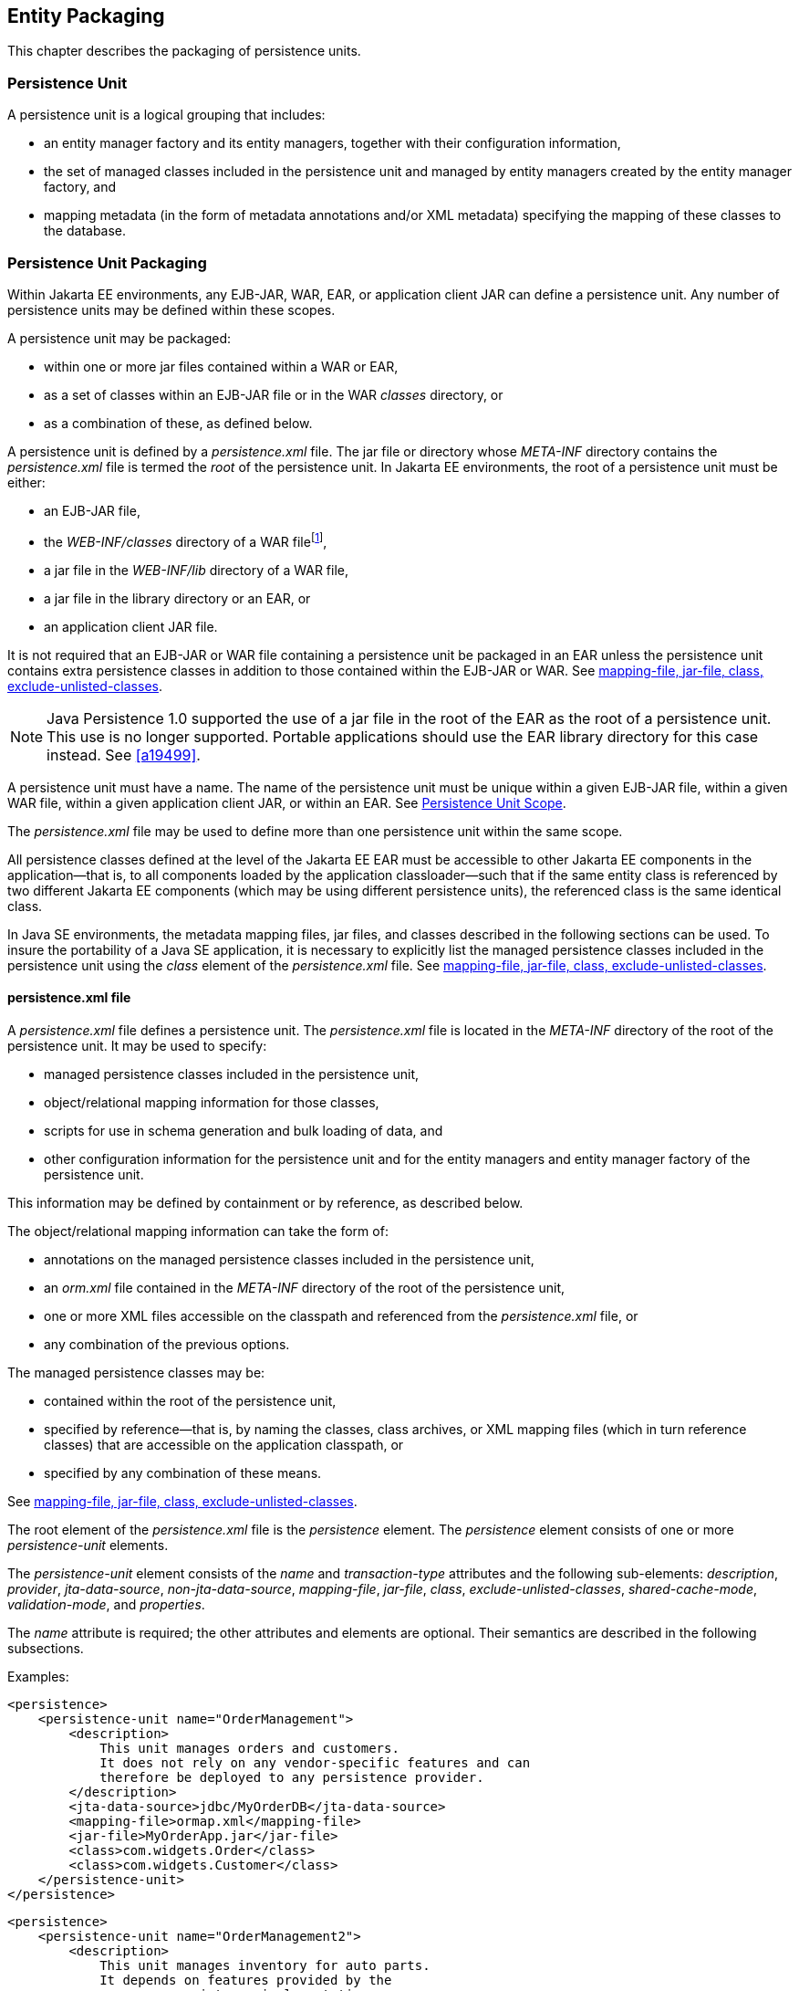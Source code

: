 //
// Copyright (c) 2017, 2020 Contributors to the Eclipse Foundation
//

== Entity Packaging [[a12229]]

This chapter describes the packaging of persistence units.

=== Persistence Unit

A persistence unit is a logical grouping that includes:

- an entity manager factory and its entity managers, together with
  their configuration information,
- the set of managed classes included in the persistence unit and
  managed by entity managers created by the entity manager factory,
  and
- mapping metadata (in the form of metadata annotations and/or XML
  metadata) specifying the mapping of these classes to the database.

=== Persistence Unit Packaging [[a12236]]

Within Jakarta EE environments, any EJB-JAR, WAR, EAR, or application
client JAR can define a persistence unit. Any number of persistence
units may be defined within these scopes.

A persistence unit may be packaged:

- within one or more jar files contained within a WAR or EAR,
- as a set of classes within an EJB-JAR file or in the WAR _classes_
  directory, or
- as a combination of these, as defined below.

A persistence unit is defined by a _persistence.xml_ file. The jar file
or directory whose _META-INF_ directory contains the _persistence.xml_
file is termed the _root_ of the persistence unit. In Jakarta EE
environments, the root of a persistence unit must be either:

- an EJB-JAR file,
- the _WEB-INF/classes_ directory of a WAR filefootnote:[The root of
  the persistence unit is the _WEB-INF/classes_ directory;
  the _persistence.xml_ file is therefore contained in the
  _WEB-INF/classes/META-INF_ directory.],
- a jar file in the _WEB-INF/lib_ directory of a WAR file,
- a jar file in the library directory or an EAR, or
- an application client JAR file.

It is not required that an EJB-JAR or WAR file containing a persistence
unit be packaged in an EAR unless the persistence unit contains extra
persistence classes in addition to those contained within the EJB-JAR or
WAR. See <<a12305>>.

[NOTE]
====
Java Persistence 1.0 supported the use of a jar file in the root of the
EAR as the root of a persistence unit. This use is no longer supported.
Portable applications should use the EAR library directory for this case
instead. See <<a19499>>.
====

A persistence unit must have a name. The name of the persistence unit must
be unique within a given EJB-JAR file, within a given WAR file, within a
given application client JAR, or within an EAR. See <<a12459>>.

The _persistence.xml_ file may be used to define more than one persistence
unit within the same scope.

All persistence classes defined at the level of the Jakarta EE EAR must be
accessible to other Jakarta EE components in the application—that is, to
all components loaded by the application classloader—such that if the same
entity class is referenced by two different Jakarta EE components (which
may be using different persistence units), the referenced class is the same
identical class.

In Java SE environments, the metadata mapping files, jar files, and classes
described in the following sections can be used. To insure the portability
of a Java SE application, it is necessary to explicitly list the managed
persistence classes included in the persistence unit using the _class_
element of the _persistence.xml_ file. See <<a12305>>.

==== persistence.xml file

A _persistence.xml_ file defines a persistence unit. The _persistence.xml_
file is located in the _META-INF_ directory of the root of the persistence
unit. It may be used to specify:

- managed persistence classes included in the persistence unit,
- object/relational mapping information for those classes,
- scripts for use in schema generation and bulk loading of data, and
- other configuration information for the persistence unit and for the
  entity managers and entity manager factory of the persistence unit.

This information may be defined by containment or by reference, as described
below.

The object/relational mapping information can take the form of:

- annotations on the managed persistence classes included in the persistence
  unit,
- an _orm.xml_ file contained in the _META-INF_ directory of the root of the
  persistence unit,
- one or more XML files accessible on the classpath and referenced from the
  _persistence.xml_ file, or
- any combination of the previous options.

The managed persistence classes may be:

- contained within the root of the persistence unit,
- specified by reference—that is, by naming the classes, class archives, or
  XML mapping files (which in turn reference classes) that are accessible on
  the application classpath, or
- specified by any combination of these means.

See <<a12305>>.

The root element of the _persistence.xml_ file is the _persistence_ element.
The _persistence_ element consists of one or more _persistence-unit_ elements.

The _persistence-unit_ element consists of the _name_ and _transaction-type_
attributes and the following sub-elements:
_description_, _provider_,
_jta-data-source_, _non-jta-data-source_,
_mapping-file_, _jar-file_, _class_,
_exclude-unlisted-classes_,
_shared-cache-mode_, _validation-mode_,
and _properties_.

The _name_ attribute is required; the other attributes and elements are optional.
Their semantics are described in the following subsections.

Examples:

[source,xml]
----
<persistence>
    <persistence-unit name="OrderManagement">
        <description>
            This unit manages orders and customers.
            It does not rely on any vendor-specific features and can
            therefore be deployed to any persistence provider.
        </description>
        <jta-data-source>jdbc/MyOrderDB</jta-data-source>
        <mapping-file>ormap.xml</mapping-file>
        <jar-file>MyOrderApp.jar</jar-file>
        <class>com.widgets.Order</class>
        <class>com.widgets.Customer</class>
    </persistence-unit>
</persistence>
----

[source,xml]
----
<persistence>
    <persistence-unit name="OrderManagement2">
        <description>
            This unit manages inventory for auto parts.
            It depends on features provided by the
            com.acme.persistence implementation.
        </description>
        <provider>com.acme.AcmePersistence</provider>
        <jta-data-source>jdbc/MyPartDB</jta-data-source>
        <mapping-file>ormap2.xml</mapping-file>
        <jar-file>MyPartsApp.jar</jar-file>
        <properties>
            <property name="com.acme.persistence.sql-logging" value="on"/>
        </properties>
    </persistence-unit>
</persistence>
----

===== name

The _name_ attribute defines the name of the persistence unit. This name is
used to identify the persistence unit referred to by a _PersistenceContext_
or _PersistenceUnit_ annotation and in the programmatic API for creating an
entity manager factory.

===== transaction-type [[a12296]]

The _transaction-type_ attribute specifies whether entity managers created by
the entity manager factory for the persistence unit are JTA entity managers or
resource-local entity managers. The value of this element must be _JTA_ or
_RESOURCE_LOCAL_:

- _JTA_ means that a JTA data source is provided—either as specified by the
  _jta-data-source_ element, or by the container.
- In a Jakarta EE environment, _RESOURCE_LOCAL_ usually means that a non-JTA
  datasource is provided.

Configuration of datasources is described below in <<a12302>>.

If the _transaction-type_ is not explicitly specified, its value is defaulted:

- in a Jakarta EE environment, the default is _JTA_, but
- in a Java SE environment, the default is _RESOURCE_LOCAL_.

===== description

The _description_ element provides optional descriptive information about the
persistence unit.

===== provider [[a12300]]

The _provider_ element specifies the name of a provider-specific implementation
of _jakarta.persistence.spi.PersistenceProvider_. The _provider_ element is
optional, but should be explicitly specified if the application depends on the
use of a particular persistence provider.

===== jta-data-source, non-jta-data-source [[a12302]]

In Jakarta EE environments:

- the _jta-data-source_ element specifies the JNDI name of a JTA data source,
  and/or
- the _non-jta-data-source_ element specifies the JNDI name of a non-JTA data
  source.

The specified data source is used by the persistence provider to obtain database
connections. If neither element is specified, the deployer must specify a data
source at deployment, or a default data source must be provided by the container.

In Java SE environments, these elements may be used, or the data source
information may be specified by other means, depending upon the requirements
of the provider.

===== mapping-file, jar-file, class, exclude-unlisted-classes [[a12305]]

The following classes must be implicitly or explicitly denoted as managed
persistence classes to be included within a persistence unit:

- entity classes;
- embeddable classes;
- mapped superclasses;
- converter classes.

The set of managed persistence classes managed by a persistence unit is
specified using one or more of the following:footnote:[Note that an
given class may be used in more than one persistence unit.]

- annotated managed persistence classes contained in the root of the
  persistence unit (unless the _exclude-unlisted-classes_ element is
  specified);
- one or more object/relational mapping XML files;
- one or more JAR files to be searched for classes;
- an explicit list of classes.

The set of entities managed by the persistence unit is the union of these
sources, with the mapping metadata annotations (or annotation defaults)
for any given class being overridden by the XML mapping information file
if there are both annotations and XML mappings for that class. The minimum
portable level of overriding is at the level of the persistent field or
property.

The classes and/or jars that named as part of a persistence unit must be
on the classpath; referencing them from the _persistence.xml_ file does
not cause them to be placed on the classpath.

All classes must be on the classpath to ensure that entity managers from
different persistence units that map the same class will be accessing the
same identical class.

====== Annotated Classes in the Root of the Persistence Unit

By default, in the Java EE environment, the root of the persistence
unit is searched for annotated managed persistence classes—classes
with an _Entity_, _Embeddable_, _MappedSuperclass_, or _Converter_
annotation—and mapping metadata annotations found on these classes
are processed. Where mapping annotations are missing, the classes
are mapped using mapping annotation defaults.

This behavior is disabled if the _exclude-unlisted-classes_ of the
_persistence.xml_ file is specified as _true_. In this case, an
annotated persistence class located in the root of the persistence
unit is not included in the persistence unit unless it is explicitly
listed in a _class_ element of the _persistence.xml_ file or in a
mapping file.

In the Java SE environment, this behavior is not required. Portable
Java SE applications should explicitly list each persistence class
in a _class_ element of the _persistence.xml_ file or in a mapping
file. The _exclude-unlisted-classes_ element is not intended for use
in Java SE environments.

====== Object/relational Mapping Files

An object/relational mapping XML file contains mapping information for
the classes it lists.

- An object/relational mapping XML file named _orm.xml_ may be located
  in the _META-INF_ directory in the root of the persistence unit or in
  the _META-INF_ directory of any jar file referenced by the
  _persistence.xml_.

- Alternatively, or in addition, one or more mapping files may be
  referenced by the _mapping-file_ elements of the _persistence-unit_
  element. These mapping files may be present anywhere on the class path.

An _orm.xml_ mapping file or other mapping file is loaded as a resource
by the persistence provider. If a mapping file is specified, the classes
and mapping information listed in the mapping file are used as described
in <<a16944>>.

If multiple mapping files are specified (possibly including one or more
_orm.xml_ files), the resulting mappings are obtained by combining the
mappings from all the files. If multiple mapping files referenced within
a single persistence unit (including any _orm.xml_ file) contain
overlapping mapping information for a given class, the result is
undefined. That is, the object/relational mapping information contained
in any given mapping file referenced within the persistence unit must be
disjoint at the class level from object/relational mapping information
contained in other mapping files referenced within the persistence unit.

====== Jar Files

One or more JAR files may be specified using _jar-file_ elements instead
of, or in addition to, the mapping files listed by the _mapping-file_
elements. These JAR files are searched for managed persistence classes
and any mapping metadata annotations found on them are processed. Where
mapping annotations are missing, the classes are mapped using the mapping
annotation defaults defined by this specification. Such JAR files are
specified relative to the directory or jar file that _contains_ the root
of the persistence unit.footnote:[Persistence providers are encouraged to
support this syntax for use in Java SE environments.]

The following examples illustrate the use of the _jar-file_ element to
reference additional persistence classes. These examples make use of the
convention that a jar file with a name terminating in "_PUnit_" contains
the _persistence.xml_ file and that a jar file with a name terminating in
"_Entities_" contains additional persistence classes.

*Example 1:*

----
app.ear
    lib/earEntities.jar
    earRootPUnit.jar (with META-INF/persistence.xml)
----

_persistence.xml_ contains:

[source,xml]
----
<jar-file>lib/earEntities.jar</jar-file>
----

*Example 2:*

----
app.ear
    lib/earEntities.jar
    lib/earLibPUnit.jar (with META-INF/persistence.xml)
----

_persistence.xml_ contains:

[source,xml]
----
<jar-file>earEntities.jar</jar-file>
----

*Example 3:*

----
app.ear
    lib/earEntities.jar
    ejbjar.jar (with META-INF/persistence.xml)
----

_persistence.xml_ contains:

[source,xml]
----
<jar-file>lib/earEntities.jar</jar-file>
----

*Example 4:*

----
app.ear
    war1.war
        WEB-INF/lib/warEntities.jar
        WEB-INF/lib/warPUnit.jar (with META-INF/persistence.xml)
----

_persistence.xml_ contains:

[source,xml]
----
<jar-file>warEntities.jar</jar-file>
----

*Example 5:*

----
app.ear
    war2.war
        WEB-INF/lib/warEntities.jar
        WEB-INF/classes/META-INF/persistence.xml
----

_persistence.xml_ contains:

[source,xml]
----
<jar-file>lib/warEntities.jar</jar-file>
----

*Example 6:*

----
app.ear
    lib/earEntities.jar
    war2.war
        WEB-INF/classes/META-INF/persistence.xml
----

_persistence.xml_ contains:

[source,xml]
----
<jar-file>../../lib/earEntities.jar</jar-file>
----

*Example 7:*

----
app.ear
    lib/earEntities.jar
    war1.war
        WEB-INF/lib/warPUnit.jar (with META-INF/persistence.xml)
----

_persistence.xml_ contains:

[source,xml]
----
<jar-file>../../../lib/earEntities.jar</jar-file>
----

====== List of Managed Classes

A list of named managed persistence classes—entity classes, embeddable
classes, mapped superclasses, and converter classes—may be specified
instead of, or in addition to, the listed JAR files and mapping files.
Any mapping metadata annotations found on these classes are processed.
Where mapping annotations are missing, the classes are mapped using
the mapping annotation defaults. The _class_ element is used to list
a managed persistence class.

In Java SE environments, an explicit list of all managed persistence
class names must be specified to insure portability. Portable Java SE
applications should not rely on the other mechanisms described here to
determine the managed persistence classes of a persistence unit. In
Java SE environments, a persistence provider may require that the set
of entity classes and other classes to be managed is fully enumerated
in each _persistence.xml_ file.

===== shared-cache-mode [[a12380]]

The _shared-cache-mode_ element determines whether second-level caching
is in effect for the persistence unit. See <<a3065>>.

===== validation-mode [[a12382]]

The _validation-mode_ element determines whether automatic lifecycle
event time validation is in effect. See <<a2374>>.

===== properties [[a12384]]

The _properties_ element is used to specify both standard and
vendor-specific properties and hints that apply to the persistence unit
and its entity manager factory configuration.

The following properties and hints defined by this specification are
intended for use in both Jakarta EE and Java SE environments:

_jakarta.persistence.lock.timeout_::
The pessimistic lock timeout in milliseconds. This is a hint only.
_jakarta.persistence.query.timeout_::
The query timeout in milliseconds. This is a hint only.
_jakarta.persistence.validation.group.pre-persist_::
Bean Validation groups that are targeted for validation upon the
pre-persist event (overrides the default behavior).
_jakarta.persistence.validation.group.pre-update_::
Bean Validation groups that are targeted for validation upon the
pre-update event (overrides the default behavior).
_jakarta.persistence.validation.group.pre-remove_::
Bean Validation groups that are targeted for validation upon the
pre-remove event (overrides the default behavior).

The following properties defined by this specification are intended
for use in Java SE environments.

_jakarta.persistence.jdbc.driver_::
Fully qualified name of the JDBC driver class.
_jakarta.persistence.jdbc.url_::
Driver-specific connection URL.
_jakarta.persistence.jdbc.user_::
Username for database connection authentication.
_jakarta.persistence.jdbc.password_::
Password for database connection authentication

Scripts for use in schema generation may be specified using the
_jakarta.persistence.schema-generation.create-script-source_ and
_jakarta.persistence.schema-generation.drop-script-source_ properties.
A script to specify SQL for the bulk loading of data may be specified
by the _jakarta.persistence.sql-load-script-source_ property. These
properties are intended for use in both Jakarta EE and Java SE
environments:

_jakarta.persistence.schema-generation.create-script-source_::
Name of a script packaged as part of the persistence application or
a string identifying a file URL that designates a script.
_jakarta.persistence.schema-generation.drop-script-source_::
Name of a script packaged as part of the persistence application or
a string identifying a file URL that designates a script.
_jakarta.persistence.sql-load-script-source_::
Name of a script packaged as part of the persistence unit or a string
identifying a file URL that designates a script.

When scripts are packaged as part of the persistence application, these
properties must specify locations relative to the root of the persistence
unit. When scripts are provided externally (or when schema generation is
configured to write script files, as described below), strings identifying
file URLs must be specified. In Jakarta EE environments, such file URLs
must be absolute paths. In Jakarta EE environments, all source and target
file locations must be accessible to the application server deploying the
persistence unit.

In general, it is expected that schema generation will be initiated by
means of the APIs described in <<a12917>>. However, schema generation
actions may also be specified by means of the following properties used
in the _persistence.xml_ file.

_jakarta.persistence.schema-generation.database.action_ ::
The _jakarta.persistence.schema-generation.database.action_ property specifies
the action to be taken by the persistence provider with regard to the
database artifacts. The values for this property are _none_, _create_,
_drop-and-create_, _drop_. If this property is not specified, it is
assumed that schema generation is not needed or will be initiated by
other means, and, by default, no schema generation actions will be taken
on the database. (See <<a12917>>.)
_jakarta.persistence.schema-generation.scripts.action_ ::
The _jakarta.persistence.schema-generation.scripts.action_ property specifies
which scripts are to be generated by the persistence provider. The
values for this property are _none_, _create_, _drop-and-create_,
_drop_. A script will only be generated if the script target is
specified. If this property is not specified, it is assumed that script
generation is not needed or will be initiated by other means, and, by
default, no scripts will be generated. (See <<a12917>>.)
_jakarta.persistence.schema-generation.create-source_ ::
The _jakarta.persistence.schema-generation.create-source_ property specifies
whether the creation of database artifacts is to occur on the basis of
the object/relational mapping metadata, DDL script, or a combination of
the two. The values for this property are _metadata_, _script_,
_metadata-then-script_, _script-then-metadata_. If this property is
not specified, and a script is specified by the
_jakarta.persistence.schema-generation.create-script-source_ property, the
script (only) will be used for schema generation; otherwise if this
property is not specified, schema generation will occur on the basis of
the object/relational mapping metadata (only). The
_metadata-then-script_ and _script-then-metadata_ values specify that a
combination of metadata and script is to be used and the order in which
this use is to occur. If either of these values is specified and the
resulting database actions are not disjoint, the results are undefined
and schema generation may fail.
_jakarta.persistence.schema-generation.drop-source_ ::
The _jakarta.persistence.schema-generation.drop-source_ property specifies
whether the dropping of database artifacts is to occur on the basis of
the object/relational mapping metadata, DDL script, or a combination of
the two. The values for this property are _metadata_, _script_,
_metadata-then-script_, _script-then-metadata_. If this property is
not specified, and a script is specified by the
_jakarta.persistence.schema-generation.drop-script-source_ property, the
script (only) will be used for the dropping of database artifacts;
otherwise if this property is not specified, the dropping of database
artifacts will occur on the basis of the object/relational mapping
metadata (only). The _metadata-then-script_ and _script-then-metadata_
values specify that a combination of metadata and script is to be used
and the order in which this use is to occur. If either of these values
is specified and the resulting database actions are not disjoint, the
results are undefined and the dropping of database artifacts may fail.
_jakarta.persistence.schema-generation.scripts.create-target_, ::
_jakarta.persistence.schema-generation.scripts.drop-target_ ::
If scripts are to be generated, the target
locations for the writing of these scripts must be specified. These
targets are specified as strings corresponding to file URLs.

If a persistence provider does not recognize a property (other than a
property defined by this specification), the provider must ignore it.

Vendors should define properties in vendor-specific namespaces, (e.g
_com.acme.persistence.logging_). The namespace _jakarta.persistence_
is reserved for use by this specification, and must not be used to
define vendor-specific properties.

===== Examples

The following are sample contents of a _persistence.xml_ file.

*Example 1:*

[source,xml]
----
<persistence-unit name="OrderManagement"/>
----

A persistence unit named _OrderManagement_ is created.

Any annotated managed persistence classes
found in the root of the persistence unit are added to the list of
managed persistence classes. If a _META-INF/orm.xml_ file exists, any
classes referenced by it and mapping information contained in it are
used as specified above. Because no provider is specified, the
persistence unit is assumed to be portable across providers. Because the
transaction type is not specified, JTA is assumed for Jakarta EE
environments. The container must provide the data source (it may be
specified at application deployment, for example). In Java SE
environments, the data source may be specified by other means and a
transaction type of _RESOURCE_LOCAL_ is assumed.

*Example 2:*

[source,xml]
----
<persistence-unit name="OrderManagement2">
    <mapping-file>mappings.xml</mapping-file>
</persistence-unit>
----

A persistence unit named _OrderManagement2_
is created. Any annotated managed persistence classes found in the root
of the persistence unit are added to the list of managed persistence
classes. The _mappings.xml_ resource exists on the classpath and any
classes and mapping information contained in it are used as specified
above. If a _META-INF/orm.xml_ file exists, any classes and mapping
information contained in it are used as well. The transaction type, data
source, and provider are as described above.

*Example 3:*

[source,xml]
----
<persistence-unit name="OrderManagement3">
    <jar-file>order.jar</jar-file>
    <jar-file>order-supplemental.jar</jar-file>
</persistence-unit>
----

A persistence unit named _OrderManagement3_
is created. Any annotated managed persistence classes found in the root
of the persistence unit are added to the list of managed persistence
classes. If a _META-INF/orm.xml_ file exists, any classes and mapping
information contained in it are used as specified above. The _order.jar_
and _order-supplemental.jar_ files are searched for managed persistence
classes and any annotated managed persistence classes found in them
and/or any classes specified in the _orm.xml_ files of these jar files
are added. The transaction-type, data source and provider are as
described above.

*Example 4:*

[source,xml]
----
<persistence-unit name="OrderManagement4" transaction-type=RESOURCE_LOCAL>
    <non-jta-data-source>java:app/jdbc/MyDB</non-jta-data-source>
    <mapping-file>order-mappings.xml</mapping-file>
    <class>com.acme.Order</class>
    <class>com.acme.Customer</class>
    <class>com.acme.Item</class>
    <exclude-unlisted-classes/>
</persistence-unit>
----

A persistence unit named _OrderManagement4_
is created. The file _order-mappings.xml_ is read as a resource and any
classes referenced by it and mapping information contained in it are
usedfootnote:[Note that in this
example a META-INF/orm.xml file is assumed not to exist.].
The annotated _Order_, _Customer_ and
_Item_ classes are loaded and are added. No (other) classes contained in
the root of the persistence unit are added to the list of managed
persistence classes. The persistence unit assumed to be portable across
providers. A entity manager factory supplying resource-local entity
managers will be created. The data source _java:app/jdbc/MyDB_ must be
used.

*Example 5:*

[source,xml]
----
<persistence-unit name="OrderManagement5">
    <provider>com.acme.AcmePersistence</provider>
    <mapping-file>order1.xml</mapping-file>
    <mapping-file>order2.xml</mapping-file>
    <jar-file>order.jar</jar-file>
    <jar-file>order-supplemental.jar</jar-file>
</persistence-unit>
----

A persistence unit named _OrderManagement5_
is created. Any annotated managed persistence classes found in the root
of the persistence unit are added to the list of managed classes. The
_order1.xml_ and _order2.xml_ files are read as resources and any
classes referenced by them and mapping information contained in them are
also used as specified above. The _order.jar_ is a jar file on the
classpath containing another persistence unit, while
_order-supplemental.jar_ is just a library of classes. Both of these jar
files are searched for annotated managed persistence classes and any
annotated managed persistence classes found in them and any classes
specified in the _orm.xml_ files (if any) of these jar files are added.
The provider _com.acme.AcmePersistence_ must be used.

[NOTE]
====
Note that the _persistence.xml_ file
contained in _order.jar_ is not used to augment the persistence unit
_OrderManagement5_ with the classes of the persistence unit whose root
is _order.jar_.
====

==== Persistence Unit Scope [[a12459]]

An EJB-JAR, WAR, application client JAR, or EAR can define a persistence
unit. When referencing a persistence unit using the _unitName_ annotation
element or _persistence-unit-name_ deployment descriptor element, the
visibility scope of the persistence unit is determined by its point of
definition:

- A persistence unit defined at the level of an EJB-JAR, WAR, or
  application client JAR is scoped to that EJB-JAR, WAR, or application
  JAR respectively and is visible to the components defined in that jar
  or WAR.
- A persistence unit defined at the level of an EAR is generally visible
  to all components in the application. However, if a persistence unit of
  the same name is defined by an EJB-JAR, WAR, or application JAR file
  within the EAR, the persistence unit of that name defined at EAR level
  will not be visible to the components defined by that EJB-JAR, WAR, or
  application JAR file, unless the persistence unit reference uses the
  persistence unit name # syntax to specify a path name to disambiguate
  the reference.

The # syntax may be used with both the _unitName_ annotation element or
_persistence-unit-name_ deployment descriptor element to reference a
persistence unit defined at EAR level.

When the # syntax is used, the path name is interpreted relative to the
referencing application component jar file. For example, the syntax
_../lib/persistenceUnitRoot.jar#myPersistenceUnit_ refers to a persistence
unit with:

- name _myPersistenceUnit_, as specified in the _name_ element of the
  _persistence.xml_ file, and
- root given by the relative path name _../lib/persistenceUnitRoot.jar_.

=== persistence.xml Schema

This section provides the XML schema for the _persistence.xml_ file.

[source,xml]
----
<?xml version="1.0" encoding="UTF-8"?>

<!-- persistence.xml schema -->
<xsd:schema targetNamespace="https://jakarta.ee/xml/ns/persistence"
  xmlns:xsd="http://www.w3.org/2001/XMLSchema"
  xmlns:persistence="https://jakarta.ee/xml/ns/persistence"
  elementFormDefault="qualified"
  attributeFormDefault="unqualified"
  version="3.0">

   <xsd:annotation>
     <xsd:documentation><![CDATA[

     This is the XML Schema for the persistence configuration file.
     The file must be named "META-INF/persistence.xml" in the
     persistence archive.

     Persistence configuration files must indicate
     the persistence schema by using the persistence namespace:

     https://jakarta.ee/xml/ns/persistence

     and indicate the version of the schema by
     using the version element as shown below:

      <persistence xmlns="https://jakarta.ee/xml/ns/persistence"
        xmlns:xsi="http://www.w3.org/2001/XMLSchema-instance"
        xsi:schemaLocation="https://jakarta.ee/xml/ns/persistence
          https://jakarta.ee/xml/ns/persistence/persistence_3_0.xsd"
        version="3.0">
          ...
      </persistence>

    ]]></xsd:documentation>
  </xsd:annotation>

  <xsd:simpleType name="versionType">
    <xsd:restriction base="xsd:token">
      <xsd:pattern value="[0-9]+(\.[0-9]+)*"/>
    </xsd:restriction>
  </xsd:simpleType>

  <!-- **************************************************** -->

  <xsd:element name="persistence">
    <xsd:complexType>
      <xsd:sequence>

        <!-- **************************************************** -->

        <xsd:element name="persistence-unit"
                     minOccurs="1" maxOccurs="unbounded">
          <xsd:complexType>
            <xsd:annotation>
              <xsd:documentation>

                Configuration of a persistence unit.

              </xsd:documentation>
            </xsd:annotation>
            <xsd:sequence>

            <!-- **************************************************** -->

              <xsd:element name="description" type="xsd:string"
                           minOccurs="0">
                <xsd:annotation>
                  <xsd:documentation>

                    Description of this persistence unit.

                  </xsd:documentation>
                </xsd:annotation>
              </xsd:element>

              <!-- **************************************************** -->

              <xsd:element name="provider" type="xsd:string"
                           minOccurs="0">
                <xsd:annotation>
                  <xsd:documentation>

                    Provider class that supplies EntityManagers for this
                    persistence unit.

                  </xsd:documentation>
                </xsd:annotation>
              </xsd:element>

              <!-- **************************************************** -->

              <xsd:element name="jta-data-source" type="xsd:string"
                           minOccurs="0">
                <xsd:annotation>
                  <xsd:documentation>

                    The container-specific name of the JTA datasource to use.

                  </xsd:documentation>
                </xsd:annotation>
              </xsd:element>

              <!-- **************************************************** -->

              <xsd:element name="non-jta-data-source" type="xsd:string"
                           minOccurs="0">
                <xsd:annotation>
                  <xsd:documentation>

                    The container-specific name of a non-JTA datasource to use.

                  </xsd:documentation>
                </xsd:annotation>
              </xsd:element>

              <!-- **************************************************** -->

              <xsd:element name="mapping-file" type="xsd:string"
                           minOccurs="0" maxOccurs="unbounded">
                <xsd:annotation>
                  <xsd:documentation>

                    File containing mapping information. Loaded as a resource
                    by the persistence provider.

                  </xsd:documentation>
                </xsd:annotation>
              </xsd:element>

              <!-- **************************************************** -->

              <xsd:element name="jar-file" type="xsd:string"
                           minOccurs="0" maxOccurs="unbounded">
                <xsd:annotation>
                  <xsd:documentation>

                    Jar file that is to be scanned for managed classes.

                  </xsd:documentation>
                </xsd:annotation>
              </xsd:element>

              <!-- **************************************************** -->

              <xsd:element name="class" type="xsd:string"
                           minOccurs="0" maxOccurs="unbounded">
                <xsd:annotation>
                  <xsd:documentation>

                    Managed class to be included in the persistence unit and
                    to scan for annotations.  It should be annotated
                    with either @Entity, @Embeddable or @MappedSuperclass.

                  </xsd:documentation>
                </xsd:annotation>
              </xsd:element>

              <!-- **************************************************** -->

              <xsd:element name="exclude-unlisted-classes" type="xsd:boolean"
                           default="true" minOccurs="0">
                <xsd:annotation>
                  <xsd:documentation>

                    When set to true then only listed classes and jars will
                    be scanned for persistent classes, otherwise the
                    enclosing jar or directory will also be scanned.
                    Not applicable to Java SE persistence units.

                  </xsd:documentation>
                </xsd:annotation>
              </xsd:element>

              <!-- **************************************************** -->

              <xsd:element name="shared-cache-mode"
                           type="persistence:persistence-unit-caching-type"
                           minOccurs="0">
                <xsd:annotation>
                  <xsd:documentation>

                    Defines whether caching is enabled for the
                    persistence unit if caching is supported by the
                    persistence provider. When set to ALL, all entities
                    will be cached. When set to NONE, no entities will
                    be cached. When set to ENABLE_SELECTIVE, only entities
                    specified as cacheable will be cached. When set to
                    DISABLE_SELECTIVE, entities specified as not cacheable
                    will not be cached. When not specified or when set to
                    UNSPECIFIED, provider defaults may apply.

                  </xsd:documentation>
                </xsd:annotation>
              </xsd:element>

              <!-- **************************************************** -->

              <xsd:element name="validation-mode"
                           type="persistence:persistence-unit-validation-mode-type"
                           minOccurs="0">
                <xsd:annotation>
                  <xsd:documentation>

                    The validation mode to be used for the persistence unit.

                  </xsd:documentation>
                </xsd:annotation>
              </xsd:element>


              <!-- **************************************************** -->

              <xsd:element name="properties" minOccurs="0">
                <xsd:annotation>
                  <xsd:documentation>

                    A list of standard and vendor-specific properties
                    and hints.

                  </xsd:documentation>
                </xsd:annotation>
                <xsd:complexType>
                  <xsd:sequence>
                    <xsd:element name="property"
                                 minOccurs="0" maxOccurs="unbounded">
                      <xsd:annotation>
                        <xsd:documentation>
                          A name-value pair.
                        </xsd:documentation>
                      </xsd:annotation>
                      <xsd:complexType>
                        <xsd:attribute name="name" type="xsd:string"
                                       use="required"/>
                        <xsd:attribute name="value" type="xsd:string"
                                       use="required"/>
                      </xsd:complexType>
                    </xsd:element>
                  </xsd:sequence>
                </xsd:complexType>
              </xsd:element>

            </xsd:sequence>

            <!-- **************************************************** -->

            <xsd:attribute name="name" type="xsd:string" use="required">
              <xsd:annotation>
                <xsd:documentation>

                  Name used in code to reference this persistence unit.

                </xsd:documentation>
              </xsd:annotation>
            </xsd:attribute>

            <!-- **************************************************** -->

            <xsd:attribute name="transaction-type"
                           type="persistence:persistence-unit-transaction-type">
              <xsd:annotation>
                <xsd:documentation>

                  Type of transactions used by EntityManagers from this
                  persistence unit.

                </xsd:documentation>
              </xsd:annotation>
            </xsd:attribute>

          </xsd:complexType>
        </xsd:element>
      </xsd:sequence>
      <xsd:attribute name="version" type="persistence:versionType"
                     fixed="3.0" use="required"/>
    </xsd:complexType>
  </xsd:element>

  <!-- **************************************************** -->

  <xsd:simpleType name="persistence-unit-transaction-type">
    <xsd:annotation>
      <xsd:documentation>

        public enum PersistenceUnitTransactionType {JTA, RESOURCE_LOCAL};

      </xsd:documentation>
    </xsd:annotation>
    <xsd:restriction base="xsd:token">
      <xsd:enumeration value="JTA"/>
      <xsd:enumeration value="RESOURCE_LOCAL"/>
    </xsd:restriction>
  </xsd:simpleType>

<!-- **************************************************** -->

  <xsd:simpleType name="persistence-unit-caching-type">
    <xsd:annotation>
      <xsd:documentation>

        public enum SharedCacheMode { ALL, NONE, ENABLE_SELECTIVE, DISABLE_SELECTIVE, UNSPECIFIED};

      </xsd:documentation>
    </xsd:annotation>
    <xsd:restriction base="xsd:token">
      <xsd:enumeration value="ALL"/>
      <xsd:enumeration value="NONE"/>
      <xsd:enumeration value="ENABLE_SELECTIVE"/>
      <xsd:enumeration value="DISABLE_SELECTIVE"/>
      <xsd:enumeration value="UNSPECIFIED"/>
    </xsd:restriction>
  </xsd:simpleType>

<!-- **************************************************** -->

  <xsd:simpleType name="persistence-unit-validation-mode-type">
    <xsd:annotation>
      <xsd:documentation>

        public enum ValidationMode { AUTO, CALLBACK, NONE};

      </xsd:documentation>
    </xsd:annotation>
    <xsd:restriction base="xsd:token">
      <xsd:enumeration value="AUTO"/>
      <xsd:enumeration value="CALLBACK"/>
      <xsd:enumeration value="NONE"/>
    </xsd:restriction>
  </xsd:simpleType>

</xsd:schema>
----